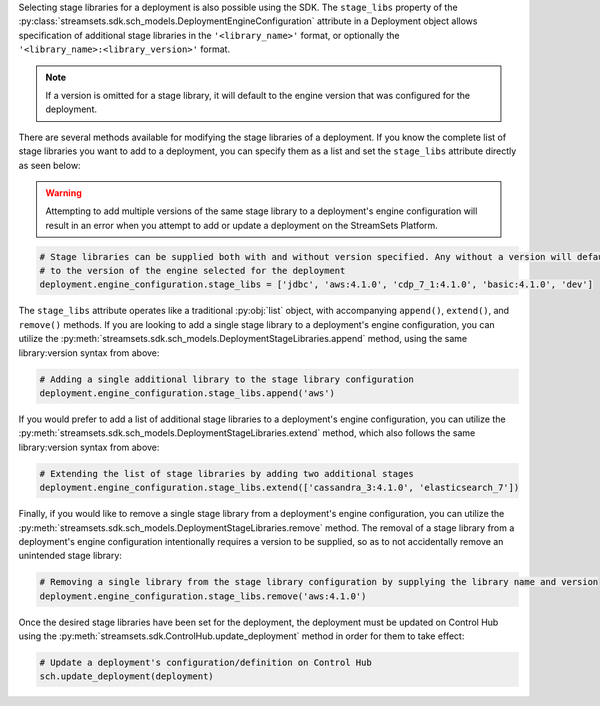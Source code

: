 Selecting stage libraries for a deployment is also possible using the SDK. The ``stage_libs`` property of the
:py:class:`streamsets.sdk.sch_models.DeploymentEngineConfiguration` attribute in a
Deployment object allows specification of additional stage libraries in the ``'<library_name>'`` format, or optionally
the ``'<library_name>:<library_version>'`` format.

.. note::
  If a version is omitted for a stage library, it will default to the engine version that was configured for the
  deployment.

There are several methods available for modifying the stage libraries of a deployment.
If you know the complete list of stage libraries you want to add to a deployment, you can specify them as a list
and set the ``stage_libs`` attribute directly as seen below:

.. warning::
  Attempting to add multiple versions of the same stage library to a deployment's engine configuration will result in
  an error when you attempt to add or update a deployment on the StreamSets Platform.

.. code-block:: python

    # Stage libraries can be supplied both with and without version specified. Any without a version will default
    # to the version of the engine selected for the deployment
    deployment.engine_configuration.stage_libs = ['jdbc', 'aws:4.1.0', 'cdp_7_1:4.1.0', 'basic:4.1.0', 'dev']

The ``stage_libs`` attribute operates like a traditional :py:obj:`list` object, with accompanying ``append()``,
``extend()``, and ``remove()`` methods.
If you are looking to add a single stage library to a deployment's engine configuration, you can utilize the
:py:meth:`streamsets.sdk.sch_models.DeploymentStageLibraries.append` method, using the same library:version syntax from
above:

.. code-block:: python

    # Adding a single additional library to the stage library configuration
    deployment.engine_configuration.stage_libs.append('aws')

If you would prefer to add a list of additional stage libraries to a deployment's engine configuration, you can utilize
the :py:meth:`streamsets.sdk.sch_models.DeploymentStageLibraries.extend` method, which also follows the same
library:version syntax from above:

.. code-block:: python

    # Extending the list of stage libraries by adding two additional stages
    deployment.engine_configuration.stage_libs.extend(['cassandra_3:4.1.0', 'elasticsearch_7'])

Finally, if you would like to remove a single stage library from a deployment's engine configuration, you can utilize
the :py:meth:`streamsets.sdk.sch_models.DeploymentStageLibraries.remove` method. The removal of a stage library from
a deployment's engine configuration intentionally requires a version to be supplied, so as to not accidentally remove
an unintended stage library:

.. code-block:: python

    # Removing a single library from the stage library configuration by supplying the library name and version
    deployment.engine_configuration.stage_libs.remove('aws:4.1.0')

Once the desired stage libraries have been set for the deployment, the deployment must be updated on Control Hub using
the :py:meth:`streamsets.sdk.ControlHub.update_deployment` method in order for them to take effect:

.. code-block:: python

    # Update a deployment's configuration/definition on Control Hub
    sch.update_deployment(deployment)
